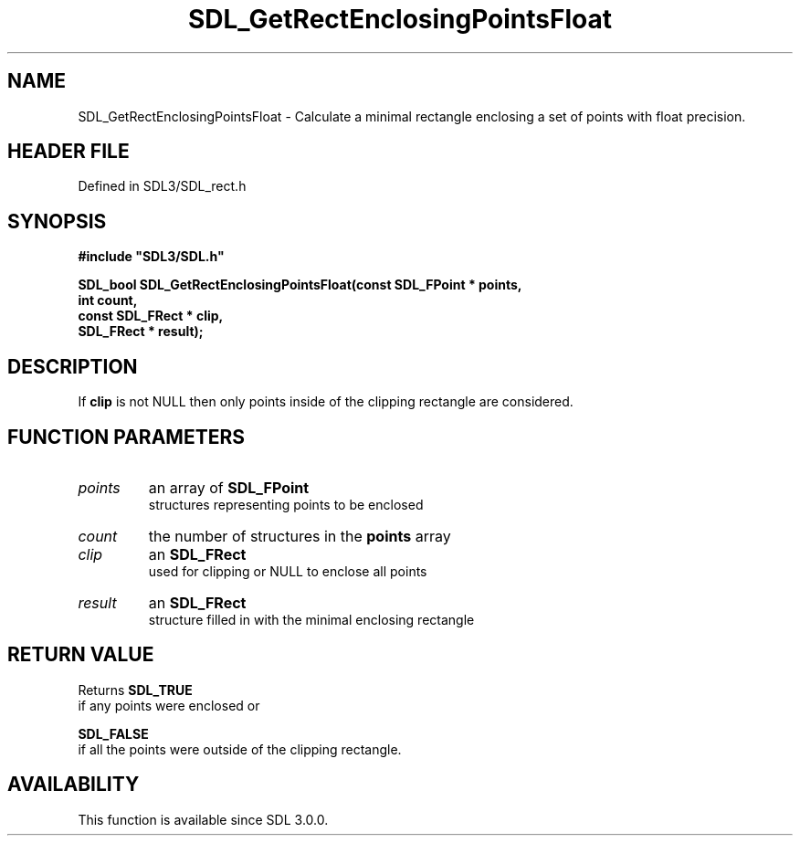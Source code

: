 .\" This manpage content is licensed under Creative Commons
.\"  Attribution 4.0 International (CC BY 4.0)
.\"   https://creativecommons.org/licenses/by/4.0/
.\" This manpage was generated from SDL's wiki page for SDL_GetRectEnclosingPointsFloat:
.\"   https://wiki.libsdl.org/SDL_GetRectEnclosingPointsFloat
.\" Generated with SDL/build-scripts/wikiheaders.pl
.\"  revision SDL-3.1.2-no-vcs
.\" Please report issues in this manpage's content at:
.\"   https://github.com/libsdl-org/sdlwiki/issues/new
.\" Please report issues in the generation of this manpage from the wiki at:
.\"   https://github.com/libsdl-org/SDL/issues/new?title=Misgenerated%20manpage%20for%20SDL_GetRectEnclosingPointsFloat
.\" SDL can be found at https://libsdl.org/
.de URL
\$2 \(laURL: \$1 \(ra\$3
..
.if \n[.g] .mso www.tmac
.TH SDL_GetRectEnclosingPointsFloat 3 "SDL 3.1.2" "Simple Directmedia Layer" "SDL3 FUNCTIONS"
.SH NAME
SDL_GetRectEnclosingPointsFloat \- Calculate a minimal rectangle enclosing a set of points with float precision\[char46]
.SH HEADER FILE
Defined in SDL3/SDL_rect\[char46]h

.SH SYNOPSIS
.nf
.B #include \(dqSDL3/SDL.h\(dq
.PP
.BI "SDL_bool SDL_GetRectEnclosingPointsFloat(const SDL_FPoint * points,
.BI "                            int count,
.BI "                            const SDL_FRect * clip,
.BI "                            SDL_FRect * result);
.fi
.SH DESCRIPTION
If
.BR clip
is not NULL then only points inside of the clipping rectangle are
considered\[char46]

.SH FUNCTION PARAMETERS
.TP
.I points
an array of 
.BR SDL_FPoint
 structures representing points to be enclosed
.TP
.I count
the number of structures in the
.BR points
array
.TP
.I clip
an 
.BR SDL_FRect
 used for clipping or NULL to enclose all points
.TP
.I result
an 
.BR SDL_FRect
 structure filled in with the minimal enclosing rectangle
.SH RETURN VALUE
Returns 
.BR SDL_TRUE
 if any points were enclosed or

.BR SDL_FALSE
 if all the points were outside of the clipping
rectangle\[char46]

.SH AVAILABILITY
This function is available since SDL 3\[char46]0\[char46]0\[char46]


